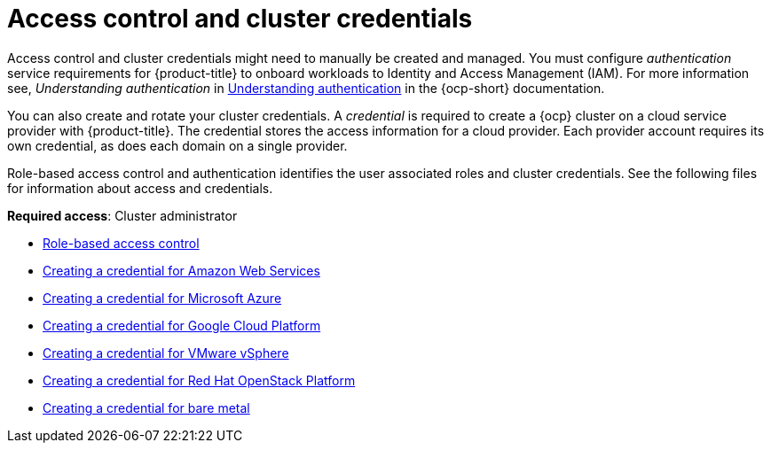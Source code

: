 [#access-control]
= Access control and cluster credentials

Access control and cluster credentials might need to manually be created and managed. You must configure _authentication_ service requirements for {product-title} to onboard workloads to Identity and Access Management (IAM). For more information see, _Understanding authentication_ in https://docs.openshift.com/container-platform/4.7/authentication/understanding-authentication.html[Understanding authentication] in the {ocp-short} documentation.

You can also create and rotate your cluster credentials. A _credential_ is required to create a {ocp} cluster on a cloud service provider with {product-title}. The credential stores the access information for a cloud provider. Each provider account requires its own credential, as does each domain on a single provider.

Role-based access control and authentication identifies the user associated roles and cluster credentials. See the following files for information about access and credentials.

**Required access**: Cluster administrator

* xref:../access_control/rbac.adoc#role-based-access-control[Role-based access control]
* xref:../access_control/credential_aws.adoc#creating-a-credential-for-amazon-web-services[Creating a credential for Amazon Web Services]
* xref:../access_control/credential_azure.adoc#creating-a-credential-for-microsoft-azure[Creating a credential for Microsoft Azure]
* xref:../access_control/credential_google.adoc#creating-a-credential-for-google-cloud-platform[Creating a credential for Google Cloud Platform]
* xref:../access_control/credential_vm.adoc#creating-a-credential-for-vmware-vsphere[Creating a credential for VMware vSphere]
* xref:../access_control/credential_openstack.adoc#creating-a-credential-for-openstack[Creating a credential for Red Hat OpenStack Platform]
* xref:../access_control/credential_bare.adoc#creating-a-credential-for-bare-metal[Creating a credential for bare metal]

